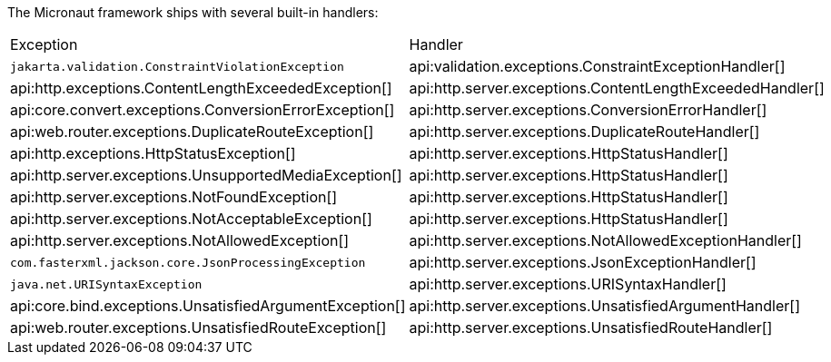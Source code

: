 The Micronaut framework ships with several built-in handlers:

|===
|Exception|Handler
| `jakarta.validation.ConstraintViolationException`
| api:validation.exceptions.ConstraintExceptionHandler[]
| api:http.exceptions.ContentLengthExceededException[]
| api:http.server.exceptions.ContentLengthExceededHandler[]
| api:core.convert.exceptions.ConversionErrorException[]
| api:http.server.exceptions.ConversionErrorHandler[]
| api:web.router.exceptions.DuplicateRouteException[]
| api:http.server.exceptions.DuplicateRouteHandler[]
| api:http.exceptions.HttpStatusException[]
| api:http.server.exceptions.HttpStatusHandler[]
| api:http.server.exceptions.UnsupportedMediaException[]
| api:http.server.exceptions.HttpStatusHandler[]
| api:http.server.exceptions.NotFoundException[]
| api:http.server.exceptions.HttpStatusHandler[]
| api:http.server.exceptions.NotAcceptableException[]
| api:http.server.exceptions.HttpStatusHandler[]
| api:http.server.exceptions.NotAllowedException[]
| api:http.server.exceptions.NotAllowedExceptionHandler[]
| `com.fasterxml.jackson.core.JsonProcessingException`
| api:http.server.exceptions.JsonExceptionHandler[]
| `java.net.URISyntaxException`
| api:http.server.exceptions.URISyntaxHandler[]
| api:core.bind.exceptions.UnsatisfiedArgumentException[]
| api:http.server.exceptions.UnsatisfiedArgumentHandler[]
| api:web.router.exceptions.UnsatisfiedRouteException[]
| api:http.server.exceptions.UnsatisfiedRouteHandler[]
|===
